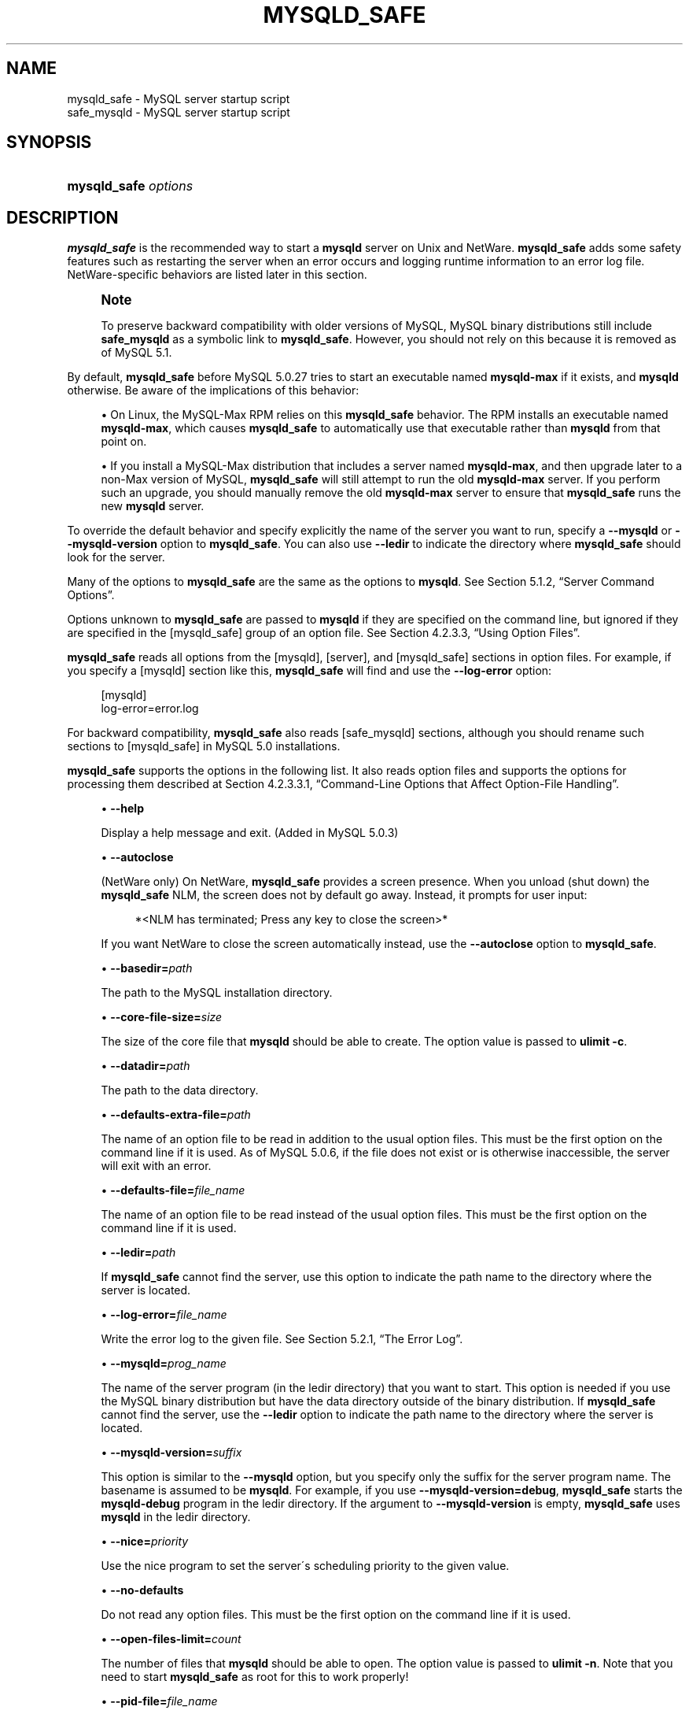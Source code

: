 '\" t
.\"     Title: \fBmysqld_safe\fR
.\"    Author: [FIXME: author] [see http://docbook.sf.net/el/author]
.\" Generator: DocBook XSL Stylesheets v1.75.2 <http://docbook.sf.net/>
.\"      Date: 11/09/2009
.\"    Manual: MySQL Database System
.\"    Source: MySQL 5.0
.\"  Language: English
.\"
.TH "\FBMYSQLD_SAFE\FR" "1" "11/09/2009" "MySQL 5\&.0" "MySQL Database System"
.\" -----------------------------------------------------------------
.\" * set default formatting
.\" -----------------------------------------------------------------
.\" disable hyphenation
.nh
.\" disable justification (adjust text to left margin only)
.ad l
.\" -----------------------------------------------------------------
.\" * MAIN CONTENT STARTS HERE *
.\" -----------------------------------------------------------------
.\" mysqld_safe
.\" safe_mysqld
.\" tools: mysqld_safe
.\" tools: safe_mysqld
.\" scripts
.SH "NAME"
mysqld_safe \- MySQL server startup script
.br
safe_mysqld \- MySQL server startup script
.SH "SYNOPSIS"
.HP \w'\fBmysqld_safe\ \fR\fB\fIoptions\fR\fR\ 'u
\fBmysqld_safe \fR\fB\fIoptions\fR\fR
.SH "DESCRIPTION"
.PP
\fBmysqld_safe\fR
is the recommended way to start a
\fBmysqld\fR
server on Unix and NetWare\&.
\fBmysqld_safe\fR
adds some safety features such as restarting the server when an error occurs and logging runtime information to an error log file\&. NetWare\-specific behaviors are listed later in this section\&.
.if n \{\
.sp
.\}
.RS 4
.it 1 an-trap
.nr an-no-space-flag 1
.nr an-break-flag 1
.br
.ps +1
\fBNote\fR
.ps -1
.br
.PP
To preserve backward compatibility with older versions of MySQL, MySQL binary distributions still include
\fBsafe_mysqld\fR
as a symbolic link to
\fBmysqld_safe\fR\&. However, you should not rely on this because it is removed as of MySQL 5\&.1\&.
.sp .5v
.RE
.PP
By default,
\fBmysqld_safe\fR
before MySQL 5\&.0\&.27 tries to start an executable named
\fBmysqld\-max\fR
if it exists, and
\fBmysqld\fR
otherwise\&. Be aware of the implications of this behavior:
.sp
.RS 4
.ie n \{\
\h'-04'\(bu\h'+03'\c
.\}
.el \{\
.sp -1
.IP \(bu 2.3
.\}
On Linux, the
MySQL\-Max
RPM relies on this
\fBmysqld_safe\fR
behavior\&. The RPM installs an executable named
\fBmysqld\-max\fR, which causes
\fBmysqld_safe\fR
to automatically use that executable rather than
\fBmysqld\fR
from that point on\&.
.RE
.sp
.RS 4
.ie n \{\
\h'-04'\(bu\h'+03'\c
.\}
.el \{\
.sp -1
.IP \(bu 2.3
.\}
If you install a MySQL\-Max distribution that includes a server named
\fBmysqld\-max\fR, and then upgrade later to a non\-Max version of MySQL,
\fBmysqld_safe\fR
will still attempt to run the old
\fBmysqld\-max\fR
server\&. If you perform such an upgrade, you should manually remove the old
\fBmysqld\-max\fR
server to ensure that
\fBmysqld_safe\fR
runs the new
\fBmysqld\fR
server\&.
.RE
.PP
To override the default behavior and specify explicitly the name of the server you want to run, specify a
\fB\-\-mysqld\fR
or
\fB\-\-mysqld\-version\fR
option to
\fBmysqld_safe\fR\&. You can also use
\fB\-\-ledir\fR
to indicate the directory where
\fBmysqld_safe\fR
should look for the server\&.
.PP
Many of the options to
\fBmysqld_safe\fR
are the same as the options to
\fBmysqld\fR\&. See
Section\ \&5.1.2, \(lqServer Command Options\(rq\&.
.PP
Options unknown to
\fBmysqld_safe\fR
are passed to
\fBmysqld\fR
if they are specified on the command line, but ignored if they are specified in the
[mysqld_safe]
group of an option file\&. See
Section\ \&4.2.3.3, \(lqUsing Option Files\(rq\&.
.PP
\fBmysqld_safe\fR
reads all options from the
[mysqld],
[server], and
[mysqld_safe]
sections in option files\&. For example, if you specify a
[mysqld]
section like this,
\fBmysqld_safe\fR
will find and use the
\fB\-\-log\-error\fR
option:
.sp
.if n \{\
.RS 4
.\}
.nf
[mysqld]
log\-error=error\&.log
.fi
.if n \{\
.RE
.\}
.PP
For backward compatibility,
\fBmysqld_safe\fR
also reads
[safe_mysqld]
sections, although you should rename such sections to
[mysqld_safe]
in MySQL 5\&.0 installations\&.
.PP
\fBmysqld_safe\fR
supports the options in the following list\&. It also reads option files and supports the options for processing them described at
Section\ \&4.2.3.3.1, \(lqCommand-Line Options that Affect Option-File Handling\(rq\&.
.sp
.RS 4
.ie n \{\
\h'-04'\(bu\h'+03'\c
.\}
.el \{\
.sp -1
.IP \(bu 2.3
.\}
.\" mysqld_safe: help option
.\" help option: mysqld_safe
\fB\-\-help\fR
.sp
Display a help message and exit\&. (Added in MySQL 5\&.0\&.3)
.RE
.sp
.RS 4
.ie n \{\
\h'-04'\(bu\h'+03'\c
.\}
.el \{\
.sp -1
.IP \(bu 2.3
.\}
.\" mysqld_safe: autoclose option
.\" autoclose option: mysqld_safe
\fB\-\-autoclose\fR
.sp
(NetWare only) On NetWare,
\fBmysqld_safe\fR
provides a screen presence\&. When you unload (shut down) the
\fBmysqld_safe\fR
NLM, the screen does not by default go away\&. Instead, it prompts for user input:
.sp
.if n \{\
.RS 4
.\}
.nf
*<NLM has terminated; Press any key to close the screen>*
.fi
.if n \{\
.RE
.\}
.sp
If you want NetWare to close the screen automatically instead, use the
\fB\-\-autoclose\fR
option to
\fBmysqld_safe\fR\&.
.RE
.sp
.RS 4
.ie n \{\
\h'-04'\(bu\h'+03'\c
.\}
.el \{\
.sp -1
.IP \(bu 2.3
.\}
.\" mysqld_safe: basedir option
.\" basedir option: mysqld_safe
\fB\-\-basedir=\fR\fB\fIpath\fR\fR
.sp
The path to the MySQL installation directory\&.
.RE
.sp
.RS 4
.ie n \{\
\h'-04'\(bu\h'+03'\c
.\}
.el \{\
.sp -1
.IP \(bu 2.3
.\}
.\" mysqld_safe: core-file-size option
.\" core-file-size option: mysqld_safe
\fB\-\-core\-file\-size=\fR\fB\fIsize\fR\fR
.sp
The size of the core file that
\fBmysqld\fR
should be able to create\&. The option value is passed to
\fBulimit \-c\fR\&.
.RE
.sp
.RS 4
.ie n \{\
\h'-04'\(bu\h'+03'\c
.\}
.el \{\
.sp -1
.IP \(bu 2.3
.\}
.\" mysqld_safe: datadir option
.\" datadir option: mysqld_safe
\fB\-\-datadir=\fR\fB\fIpath\fR\fR
.sp
The path to the data directory\&.
.RE
.sp
.RS 4
.ie n \{\
\h'-04'\(bu\h'+03'\c
.\}
.el \{\
.sp -1
.IP \(bu 2.3
.\}
.\" mysqld_safe: defaults-extra-file option
.\" defaults-extra-file option: mysqld_safe
\fB\-\-defaults\-extra\-file=\fR\fB\fIpath\fR\fR
.sp
The name of an option file to be read in addition to the usual option files\&. This must be the first option on the command line if it is used\&. As of MySQL 5\&.0\&.6, if the file does not exist or is otherwise inaccessible, the server will exit with an error\&.
.RE
.sp
.RS 4
.ie n \{\
\h'-04'\(bu\h'+03'\c
.\}
.el \{\
.sp -1
.IP \(bu 2.3
.\}
.\" mysqld_safe: defaults-file option
.\" defaults-file option: mysqld_safe
\fB\-\-defaults\-file=\fR\fB\fIfile_name\fR\fR
.sp
The name of an option file to be read instead of the usual option files\&. This must be the first option on the command line if it is used\&.
.RE
.sp
.RS 4
.ie n \{\
\h'-04'\(bu\h'+03'\c
.\}
.el \{\
.sp -1
.IP \(bu 2.3
.\}
.\" mysqld_safe: ledir option
.\" ledir option: mysqld_safe
\fB\-\-ledir=\fR\fB\fIpath\fR\fR
.sp
If
\fBmysqld_safe\fR
cannot find the server, use this option to indicate the path name to the directory where the server is located\&.
.RE
.sp
.RS 4
.ie n \{\
\h'-04'\(bu\h'+03'\c
.\}
.el \{\
.sp -1
.IP \(bu 2.3
.\}
.\" mysqld_safe: log-error option
.\" log-error option: mysqld_safe
\fB\-\-log\-error=\fR\fB\fIfile_name\fR\fR
.sp
Write the error log to the given file\&. See
Section\ \&5.2.1, \(lqThe Error Log\(rq\&.
.RE
.sp
.RS 4
.ie n \{\
\h'-04'\(bu\h'+03'\c
.\}
.el \{\
.sp -1
.IP \(bu 2.3
.\}
.\" mysqld_safe: mysqld option
.\" mysqld option: mysqld_safe
\fB\-\-mysqld=\fR\fB\fIprog_name\fR\fR
.sp
The name of the server program (in the
ledir
directory) that you want to start\&. This option is needed if you use the MySQL binary distribution but have the data directory outside of the binary distribution\&. If
\fBmysqld_safe\fR
cannot find the server, use the
\fB\-\-ledir\fR
option to indicate the path name to the directory where the server is located\&.
.RE
.sp
.RS 4
.ie n \{\
\h'-04'\(bu\h'+03'\c
.\}
.el \{\
.sp -1
.IP \(bu 2.3
.\}
.\" mysqld_safe: mysqld-version option
.\" mysqld-version option: mysqld_safe
\fB\-\-mysqld\-version=\fR\fB\fIsuffix\fR\fR
.sp
This option is similar to the
\fB\-\-mysqld\fR
option, but you specify only the suffix for the server program name\&. The basename is assumed to be
\fBmysqld\fR\&. For example, if you use
\fB\-\-mysqld\-version=debug\fR,
\fBmysqld_safe\fR
starts the
\fBmysqld\-debug\fR
program in the
ledir
directory\&. If the argument to
\fB\-\-mysqld\-version\fR
is empty,
\fBmysqld_safe\fR
uses
\fBmysqld\fR
in the
ledir
directory\&.
.RE
.sp
.RS 4
.ie n \{\
\h'-04'\(bu\h'+03'\c
.\}
.el \{\
.sp -1
.IP \(bu 2.3
.\}
.\" mysqld_safe: nice option
.\" nice option: mysqld_safe
\fB\-\-nice=\fR\fB\fIpriority\fR\fR
.sp
Use the
nice
program to set the server\'s scheduling priority to the given value\&.
.RE
.sp
.RS 4
.ie n \{\
\h'-04'\(bu\h'+03'\c
.\}
.el \{\
.sp -1
.IP \(bu 2.3
.\}
.\" mysqld_safe: no-defaults option
.\" no-defaults option: mysqld_safe
\fB\-\-no\-defaults\fR
.sp
Do not read any option files\&. This must be the first option on the command line if it is used\&.
.RE
.sp
.RS 4
.ie n \{\
\h'-04'\(bu\h'+03'\c
.\}
.el \{\
.sp -1
.IP \(bu 2.3
.\}
.\" mysqld_safe: open-files-limit option
.\" open-files-limit option: mysqld_safe
\fB\-\-open\-files\-limit=\fR\fB\fIcount\fR\fR
.sp
The number of files that
\fBmysqld\fR
should be able to open\&. The option value is passed to
\fBulimit \-n\fR\&. Note that you need to start
\fBmysqld_safe\fR
as
root
for this to work properly!
.RE
.sp
.RS 4
.ie n \{\
\h'-04'\(bu\h'+03'\c
.\}
.el \{\
.sp -1
.IP \(bu 2.3
.\}
.\" mysqld_safe: pid-file option
.\" pid-file option: mysqld_safe
\fB\-\-pid\-file=\fR\fB\fIfile_name\fR\fR
.sp
The path name of the process ID file\&.
.RE
.sp
.RS 4
.ie n \{\
\h'-04'\(bu\h'+03'\c
.\}
.el \{\
.sp -1
.IP \(bu 2.3
.\}
.\" mysqld_safe: port option
.\" port option: mysqld_safe
\fB\-\-port=\fR\fB\fIport_num\fR\fR
.sp
The port number that the server should use when listening for TCP/IP connections\&. The port number must be 1024 or higher unless the server is started by the
root
system user\&.
.RE
.sp
.RS 4
.ie n \{\
\h'-04'\(bu\h'+03'\c
.\}
.el \{\
.sp -1
.IP \(bu 2.3
.\}
.\" mysqld_safe: skip-kill-mysqld option
.\" skip-kill-mysqld option: mysqld_safe
\fB\-\-skip\-kill\-mysqld\fR
.sp
Do not try to kill stray
\fBmysqld\fR
processes at startup\&. This option works only on Linux\&.
.RE
.sp
.RS 4
.ie n \{\
\h'-04'\(bu\h'+03'\c
.\}
.el \{\
.sp -1
.IP \(bu 2.3
.\}
.\" mysqld_safe: socket option
.\" socket option: mysqld_safe
\fB\-\-socket=\fR\fB\fIpath\fR\fR
.sp
The Unix socket file that the server should use when listening for local connections\&.
.RE
.sp
.RS 4
.ie n \{\
\h'-04'\(bu\h'+03'\c
.\}
.el \{\
.sp -1
.IP \(bu 2.3
.\}
.\" mysqld_safe: timezone option
.\" timezone option: mysqld_safe
\fB\-\-timezone=\fR\fB\fItimezone\fR\fR
.sp
Set the
TZ
time zone environment variable to the given option value\&. Consult your operating system documentation for legal time zone specification formats\&.
.RE
.sp
.RS 4
.ie n \{\
\h'-04'\(bu\h'+03'\c
.\}
.el \{\
.sp -1
.IP \(bu 2.3
.\}
.\" mysqld_safe: user option
.\" user option: mysqld_safe
\fB\-\-user={\fR\fB\fIuser_name\fR\fR\fB|\fR\fB\fIuser_id\fR\fR\fB}\fR
.sp
Run the
\fBmysqld\fR
server as the user having the name
\fIuser_name\fR
or the numeric user ID
\fIuser_id\fR\&. (\(lqUser\(rq
in this context refers to a system login account, not a MySQL user listed in the grant tables\&.)
.RE
.PP
If you execute
\fBmysqld_safe\fR
with the
\fB\-\-defaults\-file\fR
or
\fB\-\-defaults\-extra\-file\fR
option to name an option file, the option must be the first one given on the command line or the option file will not be used\&. For example, this command will not use the named option file:
.sp
.if n \{\
.RS 4
.\}
.nf
mysql> \fBmysqld_safe \-\-port=\fR\fB\fIport_num\fR\fR\fB \-\-defaults\-file=\fR\fB\fIfile_name\fR\fR
.fi
.if n \{\
.RE
.\}
.PP
Instead, use the following command:
.sp
.if n \{\
.RS 4
.\}
.nf
mysql> \fBmysqld_safe \-\-defaults\-file=\fR\fB\fIfile_name\fR\fR\fB \-\-port=\fR\fB\fIport_num\fR\fR
.fi
.if n \{\
.RE
.\}
.PP
The
\fBmysqld_safe\fR
script is written so that it normally can start a server that was installed from either a source or a binary distribution of MySQL, even though these types of distributions typically install the server in slightly different locations\&. (See
Section\ \&2.7, \(lqInstallation Layouts\(rq\&.)
\fBmysqld_safe\fR
expects one of the following conditions to be true:
.sp
.RS 4
.ie n \{\
\h'-04'\(bu\h'+03'\c
.\}
.el \{\
.sp -1
.IP \(bu 2.3
.\}
The server and databases can be found relative to the working directory (the directory from which
\fBmysqld_safe\fR
is invoked)\&. For binary distributions,
\fBmysqld_safe\fR
looks under its working directory for
bin
and
data
directories\&. For source distributions, it looks for
libexec
and
var
directories\&. This condition should be met if you execute
\fBmysqld_safe\fR
from your MySQL installation directory (for example,
/usr/local/mysql
for a binary distribution)\&.
.RE
.sp
.RS 4
.ie n \{\
\h'-04'\(bu\h'+03'\c
.\}
.el \{\
.sp -1
.IP \(bu 2.3
.\}
If the server and databases cannot be found relative to the working directory,
\fBmysqld_safe\fR
attempts to locate them by absolute path names\&. Typical locations are
/usr/local/libexec
and
/usr/local/var\&. The actual locations are determined from the values configured into the distribution at the time it was built\&. They should be correct if MySQL is installed in the location specified at configuration time\&.
.RE
.PP
Because
\fBmysqld_safe\fR
tries to find the server and databases relative to its own working directory, you can install a binary distribution of MySQL anywhere, as long as you run
\fBmysqld_safe\fR
from the MySQL installation directory:
.sp
.if n \{\
.RS 4
.\}
.nf
shell> \fBcd \fR\fB\fImysql_installation_directory\fR\fR
shell> \fBbin/mysqld_safe &\fR
.fi
.if n \{\
.RE
.\}
.PP
If
\fBmysqld_safe\fR
fails, even when invoked from the MySQL installation directory, you can specify the
\fB\-\-ledir\fR
and
\fB\-\-datadir\fR
options to indicate the directories in which the server and databases are located on your system\&.
.PP
Normally, you should not edit the
\fBmysqld_safe\fR
script\&. Instead, configure
\fBmysqld_safe\fR
by using command\-line options or options in the
[mysqld_safe]
section of a
my\&.cnf
option file\&. In rare cases, it might be necessary to edit
\fBmysqld_safe\fR
to get it to start the server properly\&. However, if you do this, your modified version of
\fBmysqld_safe\fR
might be overwritten if you upgrade MySQL in the future, so you should make a copy of your edited version that you can reinstall\&.
.PP
On NetWare,
\fBmysqld_safe\fR
is a NetWare Loadable Module (NLM) that is ported from the original Unix shell script\&. It starts the server as follows:
.sp
.RS 4
.ie n \{\
\h'-04' 1.\h'+01'\c
.\}
.el \{\
.sp -1
.IP "  1." 4.2
.\}
Runs a number of system and option checks\&.
.RE
.sp
.RS 4
.ie n \{\
\h'-04' 2.\h'+01'\c
.\}
.el \{\
.sp -1
.IP "  2." 4.2
.\}
Runs a check on
MyISAM
tables\&.
.RE
.sp
.RS 4
.ie n \{\
\h'-04' 3.\h'+01'\c
.\}
.el \{\
.sp -1
.IP "  3." 4.2
.\}
Provides a screen presence for the MySQL server\&.
.RE
.sp
.RS 4
.ie n \{\
\h'-04' 4.\h'+01'\c
.\}
.el \{\
.sp -1
.IP "  4." 4.2
.\}
Starts
\fBmysqld\fR, monitors it, and restarts it if it terminates in error\&.
.RE
.sp
.RS 4
.ie n \{\
\h'-04' 5.\h'+01'\c
.\}
.el \{\
.sp -1
.IP "  5." 4.2
.\}
Sends error messages from
\fBmysqld\fR
to the
\fIhost_name\fR\&.err
file in the data directory\&.
.RE
.sp
.RS 4
.ie n \{\
\h'-04' 6.\h'+01'\c
.\}
.el \{\
.sp -1
.IP "  6." 4.2
.\}
Sends
\fBmysqld_safe\fR
screen output to the
\fIhost_name\fR\&.safe
file in the data directory\&.
.RE
.SH "COPYRIGHT"
.br
.PP
Copyright 2007-2008 MySQL AB, 2009 Sun Microsystems, Inc.
.PP
This documentation is free software; you can redistribute it and/or modify it only under the terms of the GNU General Public License as published by the Free Software Foundation; version 2 of the License.
.PP
This documentation is distributed in the hope that it will be useful, but WITHOUT ANY WARRANTY; without even the implied warranty of MERCHANTABILITY or FITNESS FOR A PARTICULAR PURPOSE. See the GNU General Public License for more details.
.PP
You should have received a copy of the GNU General Public License along with the program; if not, write to the Free Software Foundation, Inc., 51 Franklin Street, Fifth Floor, Boston, MA 02110-1301 USA or see http://www.gnu.org/licenses/.
.sp
.SH "SEE ALSO"
For more information, please refer to the MySQL Reference Manual,
which may already be installed locally and which is also available
online at http://dev.mysql.com/doc/.
.SH AUTHOR
Sun Microsystems, Inc. (http://www.mysql.com/).
